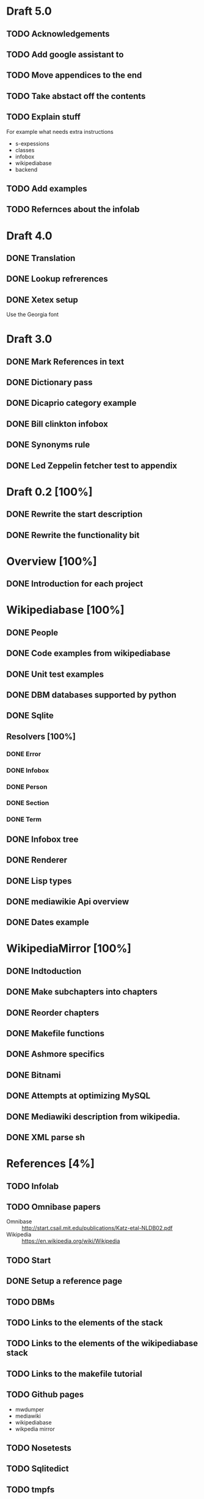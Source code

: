 * Draft 5.0
** TODO Acknowledgements
** TODO Add google assistant to
** TODO Move appendices to the end
** TODO Take abstact off the contents
** TODO Explain stuff

   For example what needs extra instructions

   - s-expessions
   - classes
   - infobox
   - wikipediabase
   - backend

** TODO Add examples
** TODO Refernces about the infolab
* Draft 4.0
** DONE Translation
** DONE Lookup refrerences
** DONE Xetex setup

   Use the Georgia font
* Draft 3.0
** DONE Mark References in text
** DONE Dictionary pass
** DONE Dicaprio category example
** DONE Bill clinkton infobox
** DONE Synonyms rule
** DONE Led Zeppelin fetcher test to appendix
* Draft 0.2 [100%]
** DONE Rewrite the start description
** DONE Rewrite the functionality bit
* Overview [100%]
** DONE Introduction for each project
* Wikipediabase [100%]
** DONE People
** DONE Code examples from wikipediabase
** DONE Unit test examples
** DONE DBM databases supported by python
** DONE Sqlite
** Resolvers [100%]
*** DONE Error
*** DONE Infobox
*** DONE Person
*** DONE Section
*** DONE Term
** DONE Infobox tree
** DONE Renderer
** DONE Lisp types
** DONE mediawikie Api overview
** DONE Dates example
* WikipediaMirror [100%]
** DONE Indtoduction
** DONE Make subchapters into chapters
** DONE Reorder chapters
** DONE Makefile functions
** DONE Ashmore specifics
** DONE Bitnami
** DONE Attempts at optimizing MySQL
** DONE Mediawiki description from wikipedia.
** DONE XML parse sh
* References [4%]
** TODO Infolab
** TODO Omnibase papers

    - Omnibase :: http://start.csail.mit.edu/publications/Katz-etal-NLDB02.pdf
    - Wikipedia :: https://en.wikipedia.org/wiki/Wikipedia
** TODO Start
** DONE Setup a reference page
** TODO DBMs
** TODO Links to the elements of the stack
** TODO Links to the elements of the wikipediabase stack
** TODO Links to the makefile tutorial
** TODO Github pages

    - mwdumper
    - mediawiki
    - wikipediabase
    - wikpedia mirror

** TODO Nosetests
** TODO Sqlitedict
** TODO tmpfs
** TODO Bitnami
** TODO InnoDB
*** [[https://dev.mysql.com/doc/refman/5.6/en/optimizing-innodb-diskio.html][Optimizing]]
*** [[Pool size][innodb_buffer_pool_size]]
** TODO Mediawiki api
*** Restfule apis
*** Mediawiki api https://www.mediawiki.org/wiki/API:Main_page
*** GET/POST http requests
*** JSON standard lib
** TODO Container
** TODO VM
** TODO Prefix path
** TODO fsync performacne
** TODO Scribunto
** TODO parserfunctionns

* Article

** Google translate in emacs

   - Default languages in dir-locals
   - Key bindings

** Org mode

   - Images
   - Include files to render in parts
   - Include images absolute paths
   - [other patch]
   - Reference macros
   - Export
   - longtable

** Greek

   - Xelatex + proper fonts +for encoding
   - Aspell dictionary automatically enabled with restart

** Emacs in general

   - Horizontal split for translation
   - Karabiner to pass the keybinding of input mode to emacs
